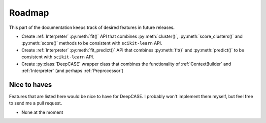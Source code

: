 Roadmap
=======

This part of the documentation keeps track of desired features in future releases.

- Create :ref:`Interpreter` :py:meth:`fit()` API that combines :py:meth:`cluster()`, :py:meth:`score_clusters()` and :py:meth:`score()` methods to be consistent with ``scikit-learn`` API.
- Create :ref:`Interpreter` :py:meth:`fit_predict()` API that combines :py:meth:`fit()` and :py:meth:`predict()` to be consistent with ``scikit-learn`` API.
- Create :py:class:`DeepCASE` wrapper class that combines the functionality of :ref:`ContextBuilder` and :ref:`Interpreter` (and perhaps :ref:`Preprocessor`)

Nice to haves
^^^^^^^^^^^^^
Features that are listed here would be nice to have for DeepCASE.
I probably won't implement them myself, but feel free to send me a pull request.

- None at the moment
